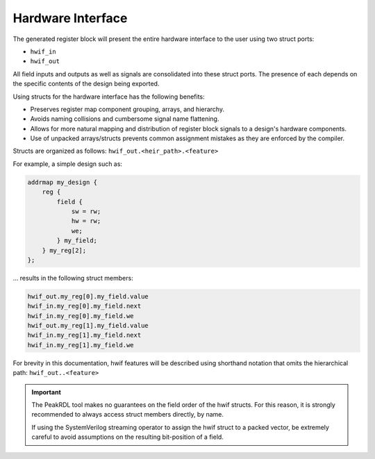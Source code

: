 Hardware Interface
------------------

The generated register block will present the entire hardware interface to the user
using two struct ports:

* ``hwif_in``
* ``hwif_out``

All field inputs and outputs as well as signals are consolidated into these
struct ports. The presence of each depends on the specific contents of the design
being exported.


Using structs for the hardware interface has the following benefits:

* Preserves register map component grouping, arrays, and hierarchy.
* Avoids naming collisions and cumbersome signal name flattening.
* Allows for more natural mapping and distribution of register block signals to a design's hardware components.
* Use of unpacked arrays/structs prevents common assignment mistakes as they are enforced by the compiler.


Structs are organized as follows: ``hwif_out.<heir_path>.<feature>``

For example, a simple design such as:

.. code-block:: systemrdl

        addrmap my_design {
            reg {
                field {
                    sw = rw;
                    hw = rw;
                    we;
                } my_field;
            } my_reg[2];
        };

... results in the following struct members:

.. code-block:: text

    hwif_out.my_reg[0].my_field.value
    hwif_in.my_reg[0].my_field.next
    hwif_in.my_reg[0].my_field.we
    hwif_out.my_reg[1].my_field.value
    hwif_in.my_reg[1].my_field.next
    hwif_in.my_reg[1].my_field.we

For brevity in this documentation, hwif features will be described using shorthand
notation that omits the hierarchical path: ``hwif_out..<feature>``


.. important::

    The PeakRDL tool makes no guarantees on the field order of the hwif structs.
    For this reason, it is strongly recommended to always access struct members
    directly, by name.

    If using the SystemVerilog streaming operator to assign the hwif struct to a
    packed vector, be extremely careful to avoid assumptions on the resulting bit-position of a field.
